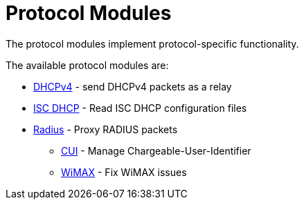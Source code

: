 = Protocol Modules

The protocol modules implement protocol-specific functionality.

The available protocol modules are:

* xref:raddb/mods-available/dhcpv4.adoc[DHCPv4] - send DHCPv4 packets as a relay

* xref:raddb/mods-available/isc_dhcp.adoc[ISC DHCP] - Read ISC DHCP configuration files

* xref:raddb/mods-available/radius.adoc[Radius] - Proxy RADIUS packets

** xref:raddb/mods-available/cui.adoc[CUI] - Manage Chargeable-User-Identifier

** xref:raddb/mods-available/wimax.adoc[WiMAX] - Fix WiMAX issues
